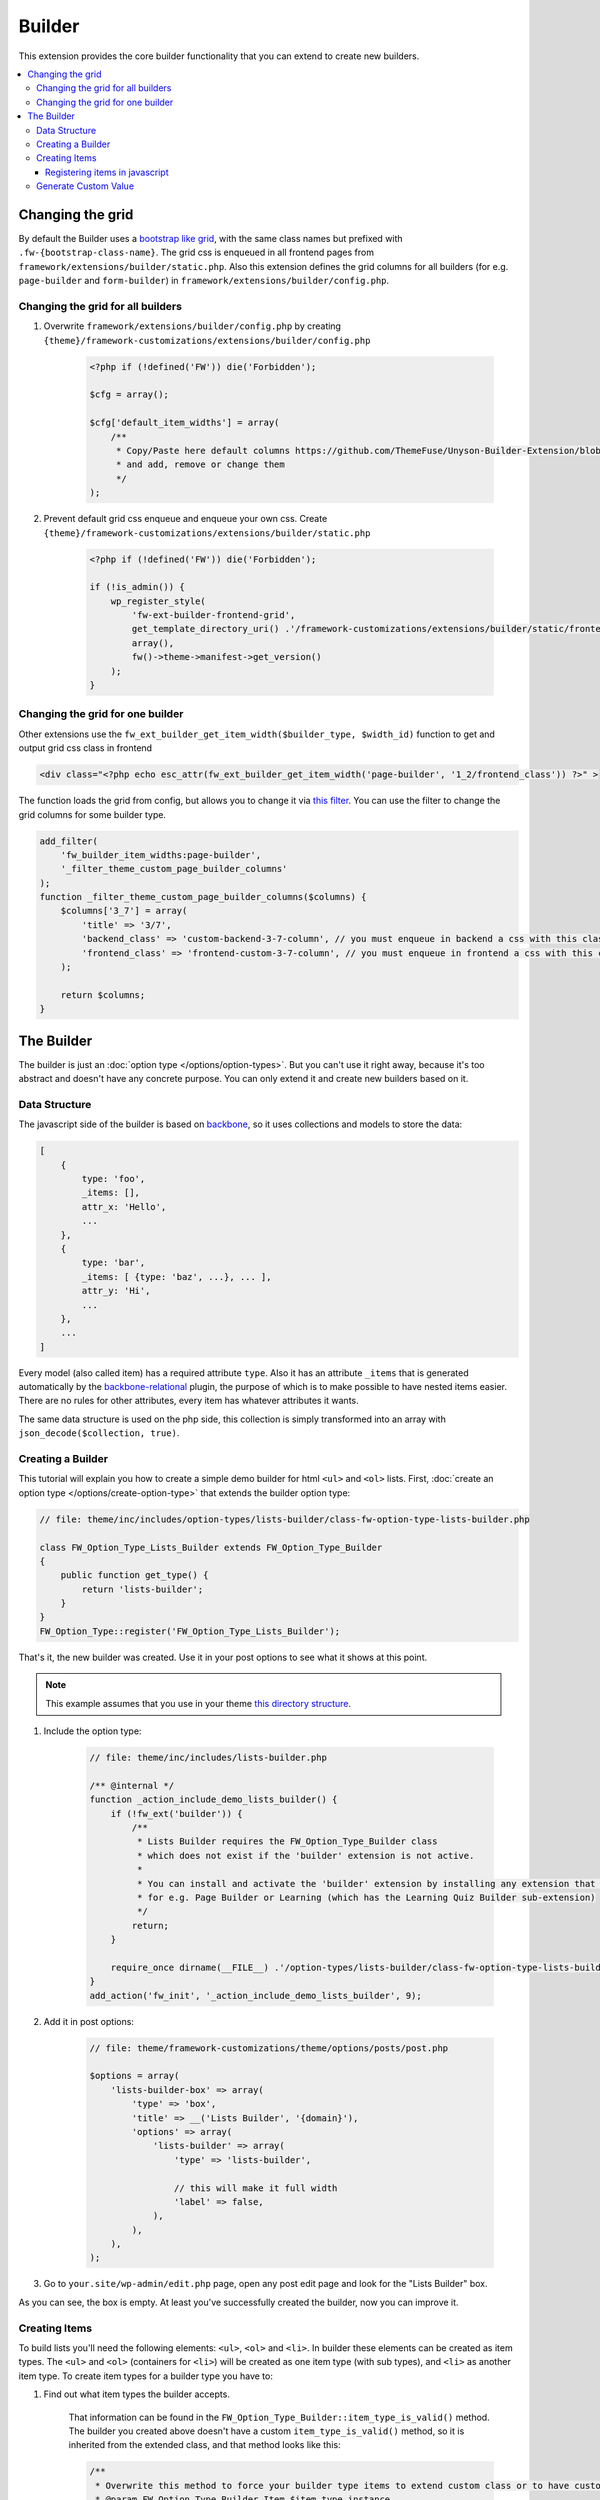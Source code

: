Builder
=======

This extension provides the core builder functionality that you can extend to create new builders.

.. contents::
    :local:
    :backlinks: top

Changing the grid
-----------------

By default the Builder uses a `bootstrap like grid <https://github.com/ThemeFuse/Unyson-Builder-Extension/blob/master/static/css/frontend-grid.css>`__, with the same class names but prefixed with ``.fw-{bootstrap-class-name}``.
The grid css is enqueued in all frontend pages from ``framework/extensions/builder/static.php``.
Also this extension defines the grid columns for all builders (for e.g. ``page-builder`` and ``form-builder``) in ``framework/extensions/builder/config.php``.

Changing the grid for all builders
^^^^^^^^^^^^^^^^^^^^^^^^^^^^^^^^^^

1. Overwrite ``framework/extensions/builder/config.php`` by creating ``{theme}/framework-customizations/extensions/builder/config.php``

    .. code-block:: php

        <?php if (!defined('FW')) die('Forbidden');

        $cfg = array();

        $cfg['default_item_widths'] = array(
            /**
             * Copy/Paste here default columns https://github.com/ThemeFuse/Unyson-Builder-Extension/blob/master/config.php
             * and add, remove or change them
             */
        );

2. Prevent default grid css enqueue and enqueue your own css.
   Create ``{theme}/framework-customizations/extensions/builder/static.php``

    .. code-block:: php

        <?php if (!defined('FW')) die('Forbidden');

        if (!is_admin()) {
            wp_register_style(
                'fw-ext-builder-frontend-grid',
                get_template_directory_uri() .'/framework-customizations/extensions/builder/static/frontend-grid.css',
                array(),
                fw()->theme->manifest->get_version()
            );
        }

Changing the grid for one builder
^^^^^^^^^^^^^^^^^^^^^^^^^^^^^^^^^

Other extensions use the ``fw_ext_builder_get_item_width($builder_type, $width_id)`` function to get and output grid css class in frontend

.. code-block:: php

    <div class="<?php echo esc_attr(fw_ext_builder_get_item_width('page-builder', '1_2/frontend_class')) ?>" >

The function loads the grid from config, but allows you to change it via `this filter <https://github.com/ThemeFuse/Unyson-Builder-Extension/blob/f57ebc5623407277f1c2d22365fe0a74cff22b36/helpers.php#L22-L24>`__.
You can use the filter to change the grid columns for some builder type.

.. code-block:: php

    add_filter(
        'fw_builder_item_widths:page-builder',
        '_filter_theme_custom_page_builder_columns'
    );
    function _filter_theme_custom_page_builder_columns($columns) {
        $columns['3_7'] = array(
            'title' => '3/7',
            'backend_class' => 'custom-backend-3-7-column', // you must enqueue in backend a css with this class
            'frontend_class' => 'frontend-custom-3-7-column', // you must enqueue in frontend a css with this class
        );

        return $columns;
    }

The Builder
-----------

The builder is just an :doc:`option type </options/option-types>`.
But you can't use it right away, because it's too abstract and doesn't have any concrete purpose.
You can only extend it and create new builders based on it.

Data Structure
^^^^^^^^^^^^^^

The javascript side of the builder is based on `backbone <http://backbonejs.org/>`__,
so it uses collections and models to store the data:

.. code-block:: javascript

    [
        {
            type: 'foo',
            _items: [],
            attr_x: 'Hello',
            ...
        },
        {
            type: 'bar',
            _items: [ {type: 'baz', ...}, ... ],
            attr_y: 'Hi',
            ...
        },
        ...
    ]

Every model (also called item) has a required attribute ``type``.
Also it has an attribute ``_items`` that is generated automatically
by the `backbone-relational <http://backbonerelational.org/>`__ plugin,
the purpose of which is to make possible to have nested items easier.
There are no rules for other attributes, every item has whatever attributes it wants.

The same data structure is used on the php side,
this collection is simply transformed into an array with ``json_decode($collection, true)``.

Creating a Builder
^^^^^^^^^^^^^^^^^^

This tutorial will explain you how to create a simple demo builder for html ``<ul>`` and ``<ol>`` lists.
First, :doc:`create an option type </options/create-option-type>` that extends the builder option type:

.. code-block:: php

    // file: theme/inc/includes/option-types/lists-builder/class-fw-option-type-lists-builder.php

    class FW_Option_Type_Lists_Builder extends FW_Option_Type_Builder
    {
        public function get_type() {
            return 'lists-builder';
        }
    }
    FW_Option_Type::register('FW_Option_Type_Lists_Builder');

That's it, the new builder was created. Use it in your post options to see what it shows at this point.

.. note::

    This example assumes that you use in your theme `this directory structure <https://github.com/ThemeFuse/Theme-Includes#directory-structure>`__.

1. Include the option type:

    .. code-block:: php

        // file: theme/inc/includes/lists-builder.php

        /** @internal */
        function _action_include_demo_lists_builder() {
            if (!fw_ext('builder')) {
                /**
                 * Lists Builder requires the FW_Option_Type_Builder class
                 * which does not exist if the 'builder' extension is not active.
                 *
                 * You can install and activate the 'builder' extension by installing any extension that uses it,
                 * for e.g. Page Builder or Learning (which has the Learning Quiz Builder sub-extension)
                 */
                return;
            }

            require_once dirname(__FILE__) .'/option-types/lists-builder/class-fw-option-type-lists-builder.php';
        }
        add_action('fw_init', '_action_include_demo_lists_builder', 9);

2. Add it in post options:

    .. code-block:: php

        // file: theme/framework-customizations/theme/options/posts/post.php

        $options = array(
            'lists-builder-box' => array(
                'type' => 'box',
                'title' => __('Lists Builder', '{domain}'),
                'options' => array(
                    'lists-builder' => array(
                        'type' => 'lists-builder',

                        // this will make it full width
                        'label' => false,
                    ),
                ),
            ),
        );

3. Go to ``your.site/wp-admin/edit.php`` page, open any post edit page and look for the "Lists Builder" box.

As you can see, the box is empty. At least you've successfully created the builder, now you can improve it.

Creating Items
^^^^^^^^^^^^^^

To build lists you'll need the following elements: ``<ul>``, ``<ol>`` and ``<li>``.
In builder these elements can be created as item types.
The ``<ul>`` and ``<ol>`` (containers for ``<li>``) will be created as one item type (with sub types), and ``<li>`` as another item type.
To create item types for a builder type you have to:

1. Find out what item types the builder accepts.

    That information can be found in the ``FW_Option_Type_Builder::item_type_is_valid()`` method.
    The builder you created above doesn't have a custom ``item_type_is_valid()`` method, so it is inherited from the extended class,
    and that method looks like this:

    .. code-block:: php

        /**
         * Overwrite this method to force your builder type items to extend custom class or to have custom requirements
         * @param FW_Option_Type_Builder_Item $item_type_instance
         * @return bool
         */
        protected function item_type_is_valid($item_type_instance)
        {
            return is_subclass_of($item_type_instance, 'FW_Option_Type_Builder_Item');
        }

2. Register item types.

    Create and register item type that will represent the ``<ul>`` and ``<ol>`` elements:

    .. code-block:: php

        // file: theme/inc/includes/option-types/lists-builder/item-types/oul/class-fw-lists-builder-item-type-oul.php

        class FW_Lists_Builder_Item_Type_OUl extends FW_Option_Type_Builder_Item
        {
            /**
             * Specify which builder type this item type belongs to
             * @return string
             */
            public function get_builder_type()
            {
                return 'lists-builder';
            }

            /**
             * The item type
             * @return string
             */
            public function get_type()
            {
                return 'oul';
            }

            /**
             * The boxes that appear on top of the builder and can be dragged down or clicked to create items
             * @return array
             */
            public function get_thumbnails()
            {
                return array(
                    array(
                        'html' =>
                            '<div class="item-type-icon-title" data-sub-type="ul">'.
                            '    <div class="item-type-icon">&lt;ul&gt;</div>'.
                            '    <div class="item-type-title">'. __('Unordered List', '{domain}') .'</div>'.
                            '</div>',
                    ),
                    array(
                        'html' =>
                            '<div class="item-type-icon-title" data-sub-type="ol">'.
                            '    <div class="item-type-icon">&lt;ol&gt;</div>'.
                            '    <div class="item-type-title">'. __('Ordered List', '{domain}') .'</div>'.
                            '</div>',
                    ),
                );
            }

            /**
             * Enqueue item type scripts and styles
             */
            public function enqueue_static()
            {
            }
        }
        FW_Option_Type_Builder::register_item_type('FW_Lists_Builder_Item_Type_OUl');

    Create and register item type that will represent the ``<li>`` element:

    .. code-block:: php

        // file: theme/inc/includes/option-types/lists-builder/item-types/li/class-fw-lists-builder-item-type-li.php

        class FW_Lists_Builder_Item_Type_Li extends FW_Option_Type_Builder_Item
        {
            public function get_builder_type()
            {
                return 'lists-builder';
            }

            public function get_type()
            {
                return 'li';
            }

            public function get_thumbnails()
            {
                return array(
                    array(
                        'html' =>
                            '<div class="item-type-icon-title">'.
                            '    <div class="item-type-icon">&lt;li&gt;</div>'.
                            '    <div class="item-type-title">List Item</div>'.
                            '</div>',
                    ),
                );
            }

            public function enqueue_static()
            {
            }
        }
        FW_Option_Type_Builder::register_item_type('FW_Lists_Builder_Item_Type_Li');

3. Include the created files.

    At the end of the ``_action_include_demo_lists_builder()`` function (created above), add:

    .. code-block:: php

        // file: theme/inc/includes/lists-builder.php

        function _action_include_demo_lists_builder() {
            ...

            require_once dirname(__FILE__) .'/option-types/lists-builder/item-types/oul/class-fw-lists-builder-item-type-oul.php';
            require_once dirname(__FILE__) .'/option-types/lists-builder/item-types/li/class-fw-lists-builder-item-type-li.php';
        }

Refresh the page and you should see three boxes that can be dragged down.
Unfortunately you will get an error in console saying that the item type is not registered.
This happens because you also have to register the item type in javascript and define how it works and looks in builder.

Registering items in javascript
~~~~~~~~~~~~~~~~~~~~~~~~~~~~~~~

Registering builder items can be done via the ``builderInstance.registerItemClass(ItemTypeClass)`` method.
Because ``builderInstance`` is created somewhere in builder scripts and it's not a global variable,
the only way to get it, is to listen special event ``fw-builder:{builder-type}:register-items``.

1. Create the scripts file that registers the ``oul`` item type:

    .. code-block:: javascript

        // file:: theme/inc/includes/option-types/lists-builder/item-types/oul/static/scripts.js

        fwEvents.one('fw-builder:'+ 'lists-builder' +':register-items', function(builder) {
            var ItemClass = builder.classes.Item.extend({
                defaults: {
                    type: 'oul' // the item type is specified here
                }
            });

            builder.registerItemClass(ItemClass);
        });

2. Enqueue the ``oul`` item type scripts file:

    .. code-block:: php

        class FW_Lists_Builder_Item_Type_OUl extends FW_Option_Type_Builder_Item
        {
            ...

            public function enqueue_static()
            {
                wp_enqueue_script(
                    'lists-builder-item-type-oul',
                    get_template_directory_uri() .'/inc/includes/option-types/lists-builder/item-types/oul/static/scripts.js',
                    array('fw-events')
                );
            }
        }

3. Create the scripts file that registers the ``li`` item type:

    .. code-block:: javascript

        // file:: theme/inc/includes/option-types/lists-builder/item-types/li/static/scripts.js

        fwEvents.one('fw-builder:'+ 'lists-builder' +':register-items', function(builder) {
            var ItemClass = builder.classes.Item.extend({
                defaults: {
                    type: 'li' // the item type is specified here
                }
            });

            builder.registerItemClass(ItemClass);
        });

4. Enqueue the ``li`` item type scripts file:

    .. code-block:: php

        class FW_Lists_Builder_Item_Type_Li extends FW_Option_Type_Builder_Item
        {
            ...

            public function enqueue_static()
            {
                wp_enqueue_script(
                    'lists-builder-item-type-li',
                    get_template_directory_uri() .'/inc/includes/option-types/lists-builder/item-types/li/static/scripts.js',
                    array('fw-events')
                );
            }
        }

Refresh the page and try to click or drag down the boxes.
The items should appear in the builder, but they are using the default view and doesn't have any concrete functionality.
At this point, you have a working builder.
If you add some items and save the post, after page refresh the builder will recover from the saved json value.
Customize the views and add some functionality to items to be able to build lists with them:

1. Replace the ``oul`` item type scripts with:

    .. code-block:: javascript

        // file: theme/inc/includes/option-types/lists-builder/item-types/oul/static/scripts.js

        fwEvents.one('fw-builder:'+ 'lists-builder' +':register-items', function(builder) {
            var ItemView = builder.classes.ItemView.extend({
                template: _.template(
                    '<div style="border: 1px solid #ccc; padding: 0 10px;">'+
                        '<p>&lt;<span><%- type %></span>&gt; <a href="#" onclick="return false;" class="dashicons fw-x"></a></p>'+

                        /**
                         * Special element with 'builder-items' class
                         * displays the items that are in the '_items' attribute of the model
                         */
                        '<div class="builder-items"><!-- list items --></div>'+
                    '</div>'
                ),
                render: function() {
                    // It is recommended to do the template render using this method
                    this.defaultRender({
                        type: this.model.get('list_type')
                    });
                }
            });

            var ItemClass = builder.classes.Item.extend({
                defaults: {
                    type: 'oul', // the item type is specified here
                    list_type: 'ul'
                },
                initialize: function(atts, opts) {
                    if (opts && opts.$thumb) {
                        /**
                         * When the item box is dragged down or clicked, opts.$thumb contains the box element
                         * so you can extract the data-sub-type attribute set in html.
                         *
                         * Note: opts.$thumb doesn't exist when the item is created from code
                         * for e.g. recovered from json after page refresh
                         */
                        this.set('list_type', opts.$thumb.find('[data-sub-type]').attr('data-sub-type'));
                    }

                    this.view = new ItemView({
                        id: 'lists-builder-item-'+ this.cid,
                        model: this
                    });

                    // it is recommended to call this method
                    this.defaultInitialize();
                },
                /**
                 * This method controls which item types are allowed to be added inside this item in the '_items' attribute
                 * @param {String} type
                 * @returns {boolean}
                 */
                allowIncomingType: function(type) {
                    if (type == 'li') {
                        return true;
                    } else {
                        return false;
                    }
                }
            });

            builder.registerItemClass(ItemClass);
        });

2. Replace the ``li`` item type scripts with:

    .. code-block:: javascript

        // file: theme/inc/includes/option-types/lists-builder/item-types/li/static/scripts.js

        fwEvents.one('fw-builder:'+ 'lists-builder' +':register-items', function(builder) {
            var ItemView = builder.classes.ItemView.extend({
                template: _.template(
                    '<div style="border: 1px solid #ccc; padding: 0 10px;">'+
                    '<p>'+
                        '<span><%= text %></span> '+
                        '<a href="#" onclick="return false;" class="dashicons dashicons-edit"></a>'+
                        '<a href="#" onclick="return false;" class="dashicons fw-x"></a>'+
                    '</p>'+
                    '</div>'
                ),
                events: {
                    'click a.dashicons.fw-x': 'defaultRemove',
                    'click .dashicons-edit': 'openTextEdit'
                },
                render: function() {
                    this.defaultRender({
                        text: this.model.get('text')
                    });
                },
                openTextEdit: function() {
                    var text = prompt('Edit <li> text', this.model.get('text'));

                    if (text === null) {
                        return;
                    }

                    this.model.set('text', text);
                }
            });

            var ItemClass = builder.classes.Item.extend({
                defaults: {
                    type: 'li', // the item type is specified here
                    text: 'Hello World!' // <li>{text}</li>
                },
                initialize: function(atts, opts) {
                    this.view = new ItemView({
                        id: 'lists-builder-item-'+ this.cid,
                        model: this
                    });

                    this.defaultInitialize();
                },
                /**
                 * This method controls to which item types this item is allowed to be added/moved
                 * @param {String} type
                 * @returns {boolean}
                 */
                allowDestinationType: function(type) {
                    if (type == 'oul') {
                        return true;
                    } else {
                        return false;
                    }
                }
            });

            builder.registerItemClass(ItemClass);
        });

Now the javascript side of the builder has the minimum functionality to be able to build lists.
After you build a list and saved the post, the html of the list needs to be generated so you can display it on the page.
To do that, continue to the next step.

Generate Custom Value
^^^^^^^^^^^^^^^^^^^^^

By default the builder saves its value as an array with one key ``json`` which stores the original value used in javascript.
From the original value, you can generate any custom values and store them in custom keys.
In the case with Lists Builder, you have to generate the lists html from that original json value to be able to display the list in html.
This can achieved by overwriting the builder ``_get_value_from_input()`` method.

.. code-block:: php

    class FW_Option_Type_Lists_Builder extends FW_Option_Type_Builder
    {
        ...

        /**
         * Generate the html of the list
         * {@inheritdoc}
         */
        protected function _get_value_from_input($option, $input_value)
        {
            $value = parent::_get_value_from_input($option, $input_value);

            $html = '';
            foreach (json_decode($value['json'], true) as $list) {
                $html .= '<'. $list['list_type'] .'>';

                foreach ($list['_items'] as $list_item) {
                    $html .= '<li>'. $list_item['text'] .'</li>';
                }

                $html .= '</'. $list['list_type'] .'>';
            }
            $value['html'] = $html;

            return $value;
        }
    }

Now you can use the generated html in post template. Add to ``theme/single.php``:

.. code-block:: php

    ...

    while ( have_posts() ) : the_post();

        echo fw_get_db_post_option( null, 'lists-builder/html' );

    ...

Congratulations, now you can create new builders!

There are many things that can be improved in the Lists Builder, but this article will become too big.
You can inspect `the builder code <https://github.com/ThemeFuse/Unyson-Builder-Extension/tree/master/includes/option-types/builder>`__
and other builders like `Page Builder <https://github.com/ThemeFuse/Unyson-PageBuilder-Extension/tree/master/includes/fw-option-type-page-builder>`__,
`Forms Builder <https://github.com/ThemeFuse/Unyson-Forms-Extension/tree/master/includes/option-types/form-builder>`__
and `Learning Quiz Builder <https://github.com/ThemeFuse/Unyson-Learning-Extension/tree/master/extensions/learning-quiz/includes/option-types/quiz-builder>`__
to find the answers for the questions that may appear while developing your own builder.
